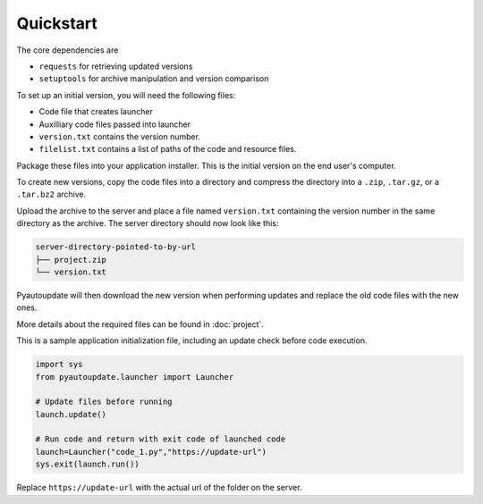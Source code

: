 Quickstart
==========

The core dependencies are

-  ``requests`` for retrieving updated versions
-  ``setuptools`` for archive manipulation and version comparison

To set up an initial version, you will need the following files:

-  Code file that creates launcher
-  Auxilliary code files passed into launcher
-  ``version.txt`` contains the version number.
-  ``filelist.txt`` contains a list of paths of the code and resource files.

Package these files into your application installer.
This is the initial version on the end user's computer.

To create new versions, copy the code files into a directory
and compress the directory into a
``.zip``, ``.tar.gz``, or a ``.tar.bz2`` archive.

Upload the archive to the server and place a file named ``version.txt``
containing the version number in the same directory as the archive.
The server directory should now look like this:

.. code-block:: text

  server-directory-pointed-to-by-url
  ├── project.zip
  └── version.txt

Pyautoupdate will then download the new version when performing updates
and replace the old code files with the new ones.

More details about the required files can be found in :doc:`project`.

This is a sample application initialization file, including an update check
before code execution.

.. code-block:: python

   import sys
   from pyautoupdate.launcher import Launcher

   # Update files before running
   launch.update()

   # Run code and return with exit code of launched code
   launch=Launcher("code_1.py","https://update-url")
   sys.exit(launch.run())

Replace ``https://update-url`` with the actual url of the folder on the server.
